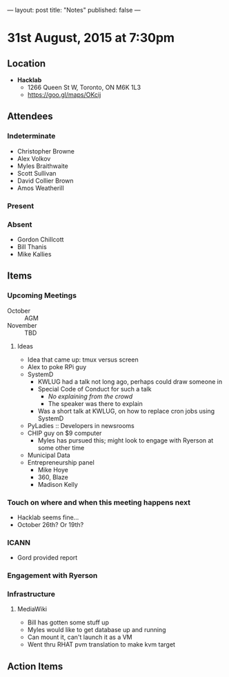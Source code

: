 ---
layout: post
title: "Notes"
published: false
---

* 31st August, 2015 at 7:30pm

** Location

 - *Hacklab*
  - 1266 Queen St W, Toronto, ON M6K 1L3
  - <https://goo.gl/maps/OKcij>

** Attendees

*** Indeterminate
- Christopher Browne
- Alex Volkov
- Myles Braithwaite
- Scott Sullivan
- David Collier Brown
- Amos Weatherill

*** Present
   

*** Absent

- Gordon Chillcott
- Bill Thanis
- Mike Kallies

** Items

*** Upcoming Meetings
 - October :: AGM
 - November :: TBD

**** Ideas
 - Idea that came up: tmux versus screen
 - Alex to poke RPi guy
 - SystemD
   - KWLUG had a talk not long ago, perhaps could draw someone in
   - Special Code of Conduct for such a talk
     - /No explaining from the crowd/
     - The speaker was there to explain
   - Was a short talk at KWLUG, on how to replace cron jobs using SystemD
 - PyLadies :: Developers in newsrooms
 - CHIP guy on $9 computer
   - Myles has pursued this; might look to engage with Ryerson at some other time
 - Municipal Data
 - Entrepreneurship panel
   - Mike Hoye
   - 360, Blaze
   - Madison Kelly
 
*** Touch on where and when this meeting happens next

- Hacklab seems fine... 
- October 26th?  Or 19th?
  
*** ICANN

 - Gord provided report

*** Engagement with Ryerson
*** Infrastructure
**** MediaWiki
- Bill has gotten some stuff up
- Myles would like to get database up and running
- Can mount it, can't launch it as a VM
- Went thru RHAT pvm translation to make kvm target
** Action Items
